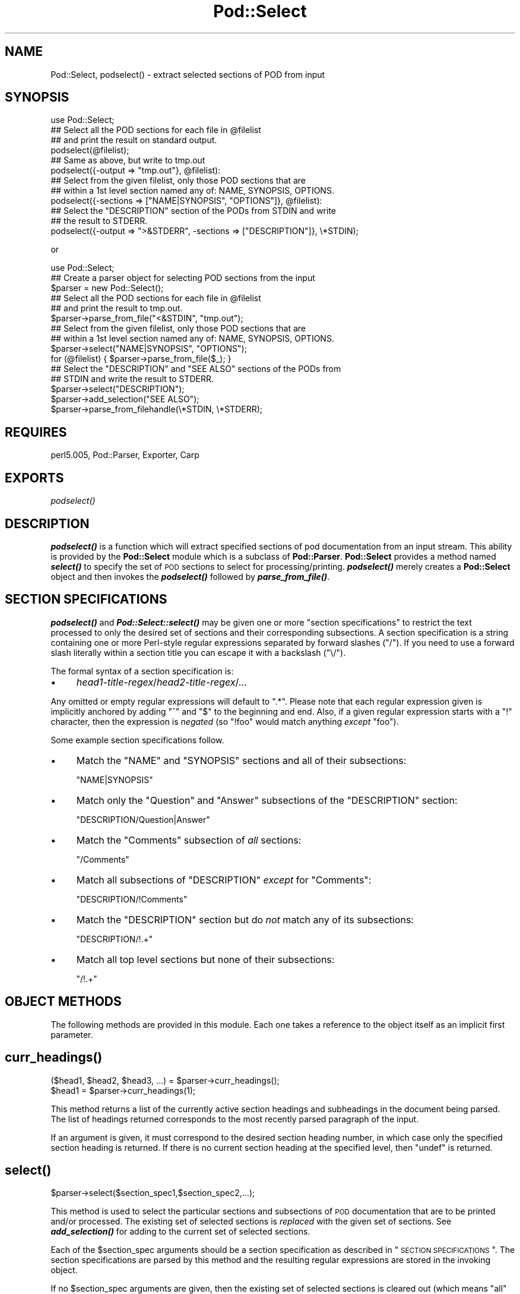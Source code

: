 .\" Automatically generated by Pod::Man 2.25 (Pod::Simple 3.16)
.\"
.\" Standard preamble:
.\" ========================================================================
.de Sp \" Vertical space (when we can't use .PP)
.if t .sp .5v
.if n .sp
..
.de Vb \" Begin verbatim text
.ft CW
.nf
.ne \\$1
..
.de Ve \" End verbatim text
.ft R
.fi
..
.\" Set up some character translations and predefined strings.  \*(-- will
.\" give an unbreakable dash, \*(PI will give pi, \*(L" will give a left
.\" double quote, and \*(R" will give a right double quote.  \*(C+ will
.\" give a nicer C++.  Capital omega is used to do unbreakable dashes and
.\" therefore won't be available.  \*(C` and \*(C' expand to `' in nroff,
.\" nothing in troff, for use with C<>.
.tr \(*W-
.ds C+ C\v'-.1v'\h'-1p'\s-2+\h'-1p'+\s0\v'.1v'\h'-1p'
.ie n \{\
.    ds -- \(*W-
.    ds PI pi
.    if (\n(.H=4u)&(1m=24u) .ds -- \(*W\h'-12u'\(*W\h'-12u'-\" diablo 10 pitch
.    if (\n(.H=4u)&(1m=20u) .ds -- \(*W\h'-12u'\(*W\h'-8u'-\"  diablo 12 pitch
.    ds L" ""
.    ds R" ""
.    ds C` ""
.    ds C' ""
'br\}
.el\{\
.    ds -- \|\(em\|
.    ds PI \(*p
.    ds L" ``
.    ds R" ''
'br\}
.\"
.\" Escape single quotes in literal strings from groff's Unicode transform.
.ie \n(.g .ds Aq \(aq
.el       .ds Aq '
.\"
.\" If the F register is turned on, we'll generate index entries on stderr for
.\" titles (.TH), headers (.SH), subsections (.SS), items (.Ip), and index
.\" entries marked with X<> in POD.  Of course, you'll have to process the
.\" output yourself in some meaningful fashion.
.ie \nF \{\
.    de IX
.    tm Index:\\$1\t\\n%\t"\\$2"
..
.    nr % 0
.    rr F
.\}
.el \{\
.    de IX
..
.\}
.\"
.\" Accent mark definitions (@(#)ms.acc 1.5 88/02/08 SMI; from UCB 4.2).
.\" Fear.  Run.  Save yourself.  No user-serviceable parts.
.    \" fudge factors for nroff and troff
.if n \{\
.    ds #H 0
.    ds #V .8m
.    ds #F .3m
.    ds #[ \f1
.    ds #] \fP
.\}
.if t \{\
.    ds #H ((1u-(\\\\n(.fu%2u))*.13m)
.    ds #V .6m
.    ds #F 0
.    ds #[ \&
.    ds #] \&
.\}
.    \" simple accents for nroff and troff
.if n \{\
.    ds ' \&
.    ds ` \&
.    ds ^ \&
.    ds , \&
.    ds ~ ~
.    ds /
.\}
.if t \{\
.    ds ' \\k:\h'-(\\n(.wu*8/10-\*(#H)'\'\h"|\\n:u"
.    ds ` \\k:\h'-(\\n(.wu*8/10-\*(#H)'\`\h'|\\n:u'
.    ds ^ \\k:\h'-(\\n(.wu*10/11-\*(#H)'^\h'|\\n:u'
.    ds , \\k:\h'-(\\n(.wu*8/10)',\h'|\\n:u'
.    ds ~ \\k:\h'-(\\n(.wu-\*(#H-.1m)'~\h'|\\n:u'
.    ds / \\k:\h'-(\\n(.wu*8/10-\*(#H)'\z\(sl\h'|\\n:u'
.\}
.    \" troff and (daisy-wheel) nroff accents
.ds : \\k:\h'-(\\n(.wu*8/10-\*(#H+.1m+\*(#F)'\v'-\*(#V'\z.\h'.2m+\*(#F'.\h'|\\n:u'\v'\*(#V'
.ds 8 \h'\*(#H'\(*b\h'-\*(#H'
.ds o \\k:\h'-(\\n(.wu+\w'\(de'u-\*(#H)/2u'\v'-.3n'\*(#[\z\(de\v'.3n'\h'|\\n:u'\*(#]
.ds d- \h'\*(#H'\(pd\h'-\w'~'u'\v'-.25m'\f2\(hy\fP\v'.25m'\h'-\*(#H'
.ds D- D\\k:\h'-\w'D'u'\v'-.11m'\z\(hy\v'.11m'\h'|\\n:u'
.ds th \*(#[\v'.3m'\s+1I\s-1\v'-.3m'\h'-(\w'I'u*2/3)'\s-1o\s+1\*(#]
.ds Th \*(#[\s+2I\s-2\h'-\w'I'u*3/5'\v'-.3m'o\v'.3m'\*(#]
.ds ae a\h'-(\w'a'u*4/10)'e
.ds Ae A\h'-(\w'A'u*4/10)'E
.    \" corrections for vroff
.if v .ds ~ \\k:\h'-(\\n(.wu*9/10-\*(#H)'\s-2\u~\d\s+2\h'|\\n:u'
.if v .ds ^ \\k:\h'-(\\n(.wu*10/11-\*(#H)'\v'-.4m'^\v'.4m'\h'|\\n:u'
.    \" for low resolution devices (crt and lpr)
.if \n(.H>23 .if \n(.V>19 \
\{\
.    ds : e
.    ds 8 ss
.    ds o a
.    ds d- d\h'-1'\(ga
.    ds D- D\h'-1'\(hy
.    ds th \o'bp'
.    ds Th \o'LP'
.    ds ae ae
.    ds Ae AE
.\}
.rm #[ #] #H #V #F C
.\" ========================================================================
.\"
.IX Title "Pod::Select 3"
.TH Pod::Select 3 "2010-12-29" "perl v5.14.2" "Perl Programmers Reference Guide"
.\" For nroff, turn off justification.  Always turn off hyphenation; it makes
.\" way too many mistakes in technical documents.
.if n .ad l
.nh
.SH "NAME"
Pod::Select, podselect() \- extract selected sections of POD from input
.SH "SYNOPSIS"
.IX Header "SYNOPSIS"
.Vb 1
\&    use Pod::Select;
\&
\&    ## Select all the POD sections for each file in @filelist
\&    ## and print the result on standard output.
\&    podselect(@filelist);
\&
\&    ## Same as above, but write to tmp.out
\&    podselect({\-output => "tmp.out"}, @filelist):
\&
\&    ## Select from the given filelist, only those POD sections that are
\&    ## within a 1st level section named any of: NAME, SYNOPSIS, OPTIONS.
\&    podselect({\-sections => ["NAME|SYNOPSIS", "OPTIONS"]}, @filelist):
\&
\&    ## Select the "DESCRIPTION" section of the PODs from STDIN and write
\&    ## the result to STDERR.
\&    podselect({\-output => ">&STDERR", \-sections => ["DESCRIPTION"]}, \e*STDIN);
.Ve
.PP
or
.PP
.Vb 1
\&    use Pod::Select;
\&
\&    ## Create a parser object for selecting POD sections from the input
\&    $parser = new Pod::Select();
\&
\&    ## Select all the POD sections for each file in @filelist
\&    ## and print the result to tmp.out.
\&    $parser\->parse_from_file("<&STDIN", "tmp.out");
\&
\&    ## Select from the given filelist, only those POD sections that are
\&    ## within a 1st level section named any of: NAME, SYNOPSIS, OPTIONS.
\&    $parser\->select("NAME|SYNOPSIS", "OPTIONS");
\&    for (@filelist) { $parser\->parse_from_file($_); }
\&
\&    ## Select the "DESCRIPTION" and "SEE ALSO" sections of the PODs from
\&    ## STDIN and write the result to STDERR.
\&    $parser\->select("DESCRIPTION");
\&    $parser\->add_selection("SEE ALSO");
\&    $parser\->parse_from_filehandle(\e*STDIN, \e*STDERR);
.Ve
.SH "REQUIRES"
.IX Header "REQUIRES"
perl5.005, Pod::Parser, Exporter, Carp
.SH "EXPORTS"
.IX Header "EXPORTS"
\&\fIpodselect()\fR
.SH "DESCRIPTION"
.IX Header "DESCRIPTION"
\&\fB\f(BIpodselect()\fB\fR is a function which will extract specified sections of
pod documentation from an input stream. This ability is provided by the
\&\fBPod::Select\fR module which is a subclass of \fBPod::Parser\fR.
\&\fBPod::Select\fR provides a method named \fB\f(BIselect()\fB\fR to specify the set of
\&\s-1POD\s0 sections to select for processing/printing. \fB\f(BIpodselect()\fB\fR merely
creates a \fBPod::Select\fR object and then invokes the \fB\f(BIpodselect()\fB\fR
followed by \fB\f(BIparse_from_file()\fB\fR.
.SH "SECTION SPECIFICATIONS"
.IX Header "SECTION SPECIFICATIONS"
\&\fB\f(BIpodselect()\fB\fR and \fB\f(BIPod::Select::select()\fB\fR may be given one or more
\&\*(L"section specifications\*(R" to restrict the text processed to only the
desired set of sections and their corresponding subsections.  A section
specification is a string containing one or more Perl-style regular
expressions separated by forward slashes (\*(L"/\*(R").  If you need to use a
forward slash literally within a section title you can escape it with a
backslash (\*(L"\e/\*(R").
.PP
The formal syntax of a section specification is:
.IP "\(bu" 4
\&\fIhead1\-title\-regex\fR/\fIhead2\-title\-regex\fR/...
.PP
Any omitted or empty regular expressions will default to \*(L".*\*(R".
Please note that each regular expression given is implicitly
anchored by adding \*(L"^\*(R" and \*(L"$\*(R" to the beginning and end.  Also, if a
given regular expression starts with a \*(L"!\*(R" character, then the
expression is \fInegated\fR (so \f(CW\*(C`!foo\*(C'\fR would match anything \fIexcept\fR
\&\f(CW\*(C`foo\*(C'\fR).
.PP
Some example section specifications follow.
.IP "\(bu" 4
Match the \f(CW\*(C`NAME\*(C'\fR and \f(CW\*(C`SYNOPSIS\*(C'\fR sections and all of their subsections:
.Sp
\&\f(CW\*(C`NAME|SYNOPSIS\*(C'\fR
.IP "\(bu" 4
Match only the \f(CW\*(C`Question\*(C'\fR and \f(CW\*(C`Answer\*(C'\fR subsections of the \f(CW\*(C`DESCRIPTION\*(C'\fR
section:
.Sp
\&\f(CW\*(C`DESCRIPTION/Question|Answer\*(C'\fR
.IP "\(bu" 4
Match the \f(CW\*(C`Comments\*(C'\fR subsection of \fIall\fR sections:
.Sp
\&\f(CW\*(C`/Comments\*(C'\fR
.IP "\(bu" 4
Match all subsections of \f(CW\*(C`DESCRIPTION\*(C'\fR \fIexcept\fR for \f(CW\*(C`Comments\*(C'\fR:
.Sp
\&\f(CW\*(C`DESCRIPTION/!Comments\*(C'\fR
.IP "\(bu" 4
Match the \f(CW\*(C`DESCRIPTION\*(C'\fR section but do \fInot\fR match any of its subsections:
.Sp
\&\f(CW\*(C`DESCRIPTION/!.+\*(C'\fR
.IP "\(bu" 4
Match all top level sections but none of their subsections:
.Sp
\&\f(CW\*(C`/!.+\*(C'\fR
.SH "OBJECT METHODS"
.IX Header "OBJECT METHODS"
The following methods are provided in this module. Each one takes a
reference to the object itself as an implicit first parameter.
.SH "\fB\fP\f(BIcurr_headings()\fP\fB\fP"
.IX Header "curr_headings()"
.Vb 2
\&            ($head1, $head2, $head3, ...) = $parser\->curr_headings();
\&            $head1 = $parser\->curr_headings(1);
.Ve
.PP
This method returns a list of the currently active section headings and
subheadings in the document being parsed. The list of headings returned
corresponds to the most recently parsed paragraph of the input.
.PP
If an argument is given, it must correspond to the desired section
heading number, in which case only the specified section heading is
returned. If there is no current section heading at the specified
level, then \f(CW\*(C`undef\*(C'\fR is returned.
.SH "\fB\fP\f(BIselect()\fP\fB\fP"
.IX Header "select()"
.Vb 1
\&            $parser\->select($section_spec1,$section_spec2,...);
.Ve
.PP
This method is used to select the particular sections and subsections of
\&\s-1POD\s0 documentation that are to be printed and/or processed. The existing
set of selected sections is \fIreplaced\fR with the given set of sections.
See \fB\f(BIadd_selection()\fB\fR for adding to the current set of selected
sections.
.PP
Each of the \f(CW$section_spec\fR arguments should be a section specification
as described in \*(L"\s-1SECTION\s0 \s-1SPECIFICATIONS\s0\*(R".  The section specifications
are parsed by this method and the resulting regular expressions are
stored in the invoking object.
.PP
If no \f(CW$section_spec\fR arguments are given, then the existing set of
selected sections is cleared out (which means \f(CW\*(C`all\*(C'\fR sections will be
processed).
.PP
This method should \fInot\fR normally be overridden by subclasses.
.SH "\fB\fP\f(BIadd_selection()\fP\fB\fP"
.IX Header "add_selection()"
.Vb 1
\&            $parser\->add_selection($section_spec1,$section_spec2,...);
.Ve
.PP
This method is used to add to the currently selected sections and
subsections of \s-1POD\s0 documentation that are to be printed and/or
processed. See <\fIselect()\fR> for replacing the currently selected sections.
.PP
Each of the \f(CW$section_spec\fR arguments should be a section specification
as described in \*(L"\s-1SECTION\s0 \s-1SPECIFICATIONS\s0\*(R". The section specifications
are parsed by this method and the resulting regular expressions are
stored in the invoking object.
.PP
This method should \fInot\fR normally be overridden by subclasses.
.SH "\fB\fP\f(BIclear_selections()\fP\fB\fP"
.IX Header "clear_selections()"
.Vb 1
\&            $parser\->clear_selections();
.Ve
.PP
This method takes no arguments, it has the exact same effect as invoking
<\fIselect()\fR> with no arguments.
.SH "\fB\fP\f(BImatch_section()\fP\fB\fP"
.IX Header "match_section()"
.Vb 1
\&            $boolean = $parser\->match_section($heading1,$heading2,...);
.Ve
.PP
Returns a value of true if the given section and subsection heading
titles match any of the currently selected section specifications in
effect from prior calls to \fB\f(BIselect()\fB\fR and \fB\f(BIadd_selection()\fB\fR (or if
there are no explicitly selected/deselected sections).
.PP
The arguments \f(CW$heading1\fR, \f(CW$heading2\fR, etc. are the heading titles of
the corresponding sections, subsections, etc. to try and match.  If
\&\f(CW$headingN\fR is omitted then it defaults to the current corresponding
section heading title in the input.
.PP
This method should \fInot\fR normally be overridden by subclasses.
.SH "\fB\fP\f(BIis_selected()\fP\fB\fP"
.IX Header "is_selected()"
.Vb 1
\&            $boolean = $parser\->is_selected($paragraph);
.Ve
.PP
This method is used to determine if the block of text given in
\&\f(CW$paragraph\fR falls within the currently selected set of \s-1POD\s0 sections
and subsections to be printed or processed. This method is also
responsible for keeping track of the current input section and
subsections. It is assumed that \f(CW$paragraph\fR is the most recently read
(but not yet processed) input paragraph.
.PP
The value returned will be true if the \f(CW$paragraph\fR and the rest of the
text in the same section as \f(CW$paragraph\fR should be selected (included)
for processing; otherwise a false value is returned.
.SH "EXPORTED FUNCTIONS"
.IX Header "EXPORTED FUNCTIONS"
The following functions are exported by this module. Please note that
these are functions (not methods) and therefore \f(CW\*(C`do not\*(C'\fR take an
implicit first argument.
.SH "\fB\fP\f(BIpodselect()\fP\fB\fP"
.IX Header "podselect()"
.Vb 1
\&            podselect(\e%options,@filelist);
.Ve
.PP
\&\fBpodselect\fR will print the raw (untranslated) \s-1POD\s0 paragraphs of all
\&\s-1POD\s0 sections in the given input files specified by \f(CW@filelist\fR
according to the given options.
.PP
If any argument to \fBpodselect\fR is a reference to a hash
(associative array) then the values with the following keys are
processed as follows:
.IP "\fB\-output\fR" 4
.IX Item "-output"
A string corresponding to the desired output file (or \*(L">&STDOUT\*(R"
or \*(L">&STDERR\*(R"). The default is to use standard output.
.IP "\fB\-sections\fR" 4
.IX Item "-sections"
A reference to an array of sections specifications (as described in
\&\*(L"\s-1SECTION\s0 \s-1SPECIFICATIONS\s0\*(R") which indicate the desired set of \s-1POD\s0
sections and subsections to be selected from input. If no section
specifications are given, then all sections of the PODs are used.
.PP
All other arguments should correspond to the names of input files
containing \s-1POD\s0 sections. A file name of \*(L"\-\*(R" or \*(L"<&STDIN\*(R" will
be interpreted to mean standard input (which is the default if no
filenames are given).
.SH "PRIVATE METHODS AND DATA"
.IX Header "PRIVATE METHODS AND DATA"
\&\fBPod::Select\fR makes uses a number of internal methods and data fields
which clients should not need to see or use. For the sake of avoiding
name collisions with client data and methods, these methods and fields
are briefly discussed here. Determined hackers may obtain further
information about them by reading the \fBPod::Select\fR source code.
.PP
Private data fields are stored in the hash-object whose reference is
returned by the \fB\f(BInew()\fB\fR constructor for this class. The names of all
private methods and data-fields used by \fBPod::Select\fR begin with a
prefix of \*(L"_\*(R" and match the regular expression \f(CW\*(C`/^_\ew+$/\*(C'\fR.
.SH "SEE ALSO"
.IX Header "SEE ALSO"
Pod::Parser
.SH "AUTHOR"
.IX Header "AUTHOR"
Please report bugs using <http://rt.cpan.org>.
.PP
Brad Appleton <bradapp@enteract.com>
.PP
Based on code for \fBpod2text\fR written by
Tom Christiansen <tchrist@mox.perl.com>
